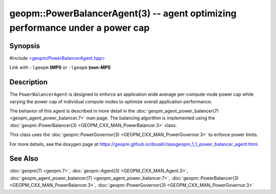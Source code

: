 
geopm::PowerBalancerAgent(3) -- agent optimizing performance under a power cap
==============================================================================


Synopsis
--------

#include `<geopm/PowerBalancerAgent.hpp> <https://github.com/geopm/geopm/blob/dev/src/PowerBalancerAgent.hpp>`_

Link with ``-lgeopm`` **(MPI)** or ``-lgeopm`` **(non-MPI)**

Description
-----------

The ``PowerBalancerAgent`` is designed to enforce an application wide average
per-compute-node power cap while varying the power cap of individual compute nodes
to optimize overall application performance.

The behavior of this agent is described in more detail in the
:doc:`geopm_agent_power_balancer(7) <geopm_agent_power_balancer.7>` man page.  The balancing algorithm
is implemented using the :doc:`geopm::PowerBalancer(3) <GEOPM_CXX_MAN_PowerBalancer.3>` class.

This class uses the :doc:`geopm::PowerGovernor(3) <GEOPM_CXX_MAN_PowerGovernor.3>` to enforce power limits.

For more details, see the doxygen
page at https://geopm.github.io/doxall/classgeopm_1_1_power_balancer_agent.html.

See Also
--------

:doc:`geopm(7) <geopm.7>`\ ,
:doc:`geopm::Agent(3) <GEOPM_CXX_MAN_Agent.3>`\ ,
:doc:`geopm_agent_power_balancer(7) <geopm_agent_power_balancer.7>`\ ,
:doc:`geopm::PowerBalancer(3) <GEOPM_CXX_MAN_PowerBalancer.3>`\ ,
:doc:`geopm::PowerGovernor(3) <GEOPM_CXX_MAN_PowerGovernor.3>`
